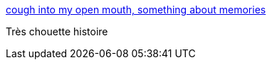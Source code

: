 :jbake-type: post
:jbake-status: published
:jbake-title: cough into my open mouth, something about memories
:jbake-tags: art,dessin,psychologie,mémoire,_mois_oct.,_année_2014
:jbake-date: 2014-10-09
:jbake-depth: ../
:jbake-uri: shaarli/1412856052000.adoc
:jbake-source: https://nicolas-delsaux.hd.free.fr/Shaarli?searchterm=http%3A%2F%2Figuanamouth.tumblr.com%2Fpost%2F86102460852%2Fsomething-about-memories&searchtags=art+dessin+psychologie+m%C3%A9moire+_mois_oct.+_ann%C3%A9e_2014
:jbake-style: shaarli

http://iguanamouth.tumblr.com/post/86102460852/something-about-memories[cough into my open mouth, something about memories]

Très chouette histoire
